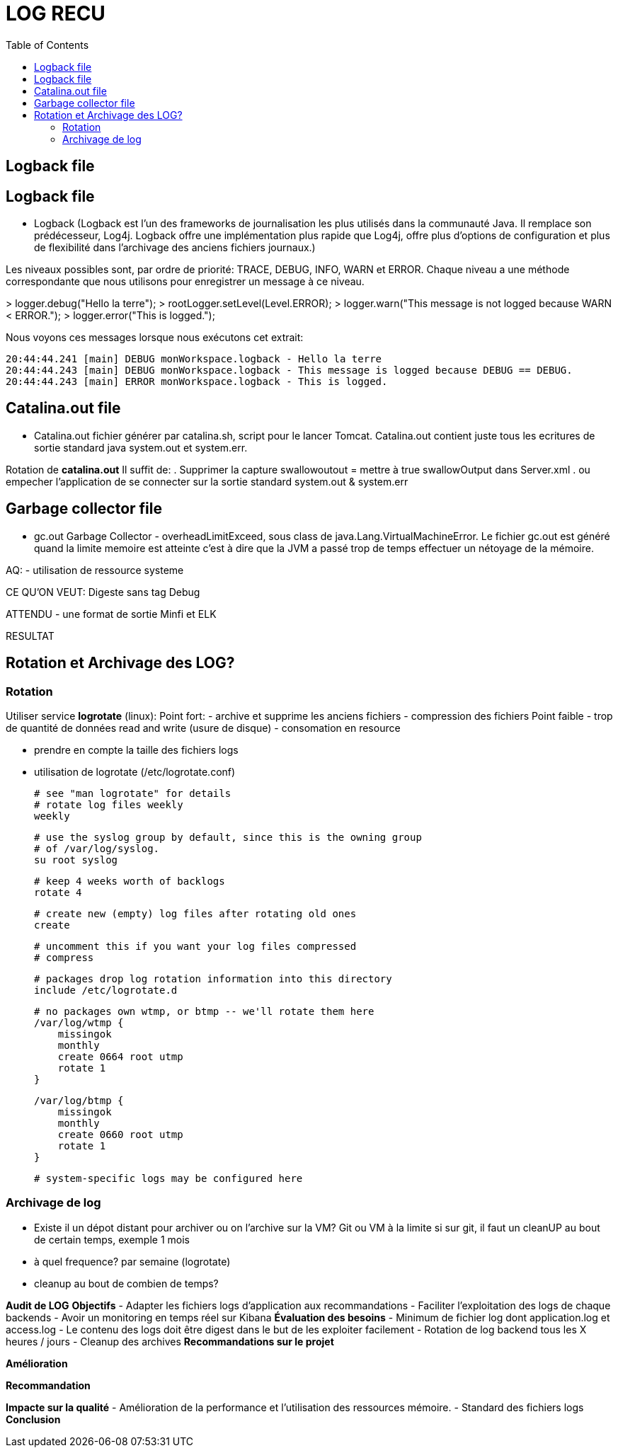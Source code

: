 :toc: auto
:toc-position: left
:toclevels: 3


= LOG RECU

== Logback file

== Logback file
- Logback (Logback est l'un des frameworks de journalisation les plus utilisés dans la communauté Java. Il remplace son prédécesseur, Log4j. Logback offre une implémentation plus rapide que Log4j, offre plus d'options de configuration et plus de flexibilité dans l'archivage des anciens fichiers journaux.)

Les niveaux possibles sont, par ordre de priorité: TRACE, DEBUG, INFO, WARN et ERROR.
Chaque niveau a une méthode correspondante que nous utilisons pour enregistrer un message à ce niveau.

>	logger.debug("Hello la terre");
>	rootLogger.setLevel(Level.ERROR);
>	logger.warn("This message is not logged because WARN < ERROR.");
>	logger.error("This is logged.");

Nous voyons ces messages lorsque nous exécutons cet extrait:

	20:44:44.241 [main] DEBUG monWorkspace.logback - Hello la terre
	20:44:44.243 [main] DEBUG monWorkspace.logback - This message is logged because DEBUG == DEBUG.
	20:44:44.243 [main] ERROR monWorkspace.logback - This is logged.

== Catalina.out file
- Catalina.out
fichier générer par catalina.sh, script pour le lancer Tomcat. Catalina.out contient juste tous les ecritures de sortie standard java system.out et system.err.

Rotation de *catalina.out*
Il suffit de:
. Supprimer la capture swallowoutout = mettre à true swallowOutput dans Server.xml
. ou empecher l'application de se connecter sur la sortie standard system.out & system.err

== Garbage collector file
- gc.out
Garbage Collector - overheadLimitExceed, sous class de java.Lang.VirtualMachineError.
Le fichier gc.out est généré quand la limite memoire est atteinte c'est à dire que la JVM a passé trop de temps effectuer un nétoyage de la mémoire.

AQ:
- utilisation de ressource systeme

CE QU'ON VEUT: Digeste sans tag Debug


ATTENDU
	- une format de sortie Minfi et ELK




RESULTAT

== Rotation et Archivage des LOG?
=== Rotation

Utiliser service *logrotate* (linux):
Point fort:
	- archive et supprime les anciens fichiers
	- compression des fichiers
Point faible
	- trop de quantité de données read and write (usure de disque)
	- consomation en resource

- prendre en compte la taille des fichiers logs
- utilisation de logrotate (/etc/logrotate.conf)

	# see "man logrotate" for details
	# rotate log files weekly
	weekly

	# use the syslog group by default, since this is the owning group
	# of /var/log/syslog.
	su root syslog

	# keep 4 weeks worth of backlogs
	rotate 4

	# create new (empty) log files after rotating old ones
	create

	# uncomment this if you want your log files compressed
	# compress

	# packages drop log rotation information into this directory
	include /etc/logrotate.d

	# no packages own wtmp, or btmp -- we'll rotate them here
	/var/log/wtmp {
	    missingok
	    monthly
	    create 0664 root utmp
	    rotate 1
	}

	/var/log/btmp {
	    missingok
	    monthly
	    create 0660 root utmp
	    rotate 1
	}

	# system-specific logs may be configured here


=== Archivage de log
- Existe il un dépot distant pour archiver ou on l'archive sur la VM?
Git ou VM à la limite
	si sur git, il faut un cleanUP au bout de certain temps, exemple 1 mois
- à quel frequence?
	par semaine (logrotate)
- cleanup au bout de combien de temps?





*Audit de LOG*
*Objectifs*
-	Adapter les fichiers logs d’application aux recommandations
-	Faciliter l’exploitation des logs de chaque backends
-	Avoir un monitoring en temps réel sur Kibana
*Évaluation des besoins*
-	Minimum de fichier log dont application.log et access.log
-	Le contenu des logs doit être digest dans le but de les exploiter facilement
-	Rotation de log backend tous les X heures / jours
-	Cleanup des archives
*Recommandations sur le projet*

*Amélioration*

*Recommandation*

*Impacte sur la qualité*
-	Amélioration de la performance et l’utilisation des ressources mémoire.
-	Standard des fichiers logs
*Conclusion*

